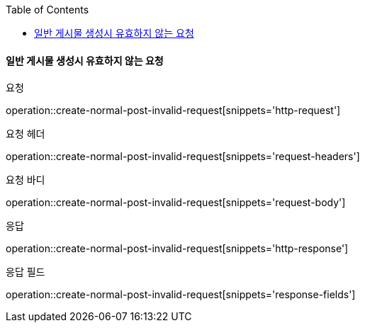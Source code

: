 :toc:

==== 일반 게시물 생성시 유효하지 않는 요청

요청

operation::create-normal-post-invalid-request[snippets='http-request']

요청 헤더

operation::create-normal-post-invalid-request[snippets='request-headers']

요청 바디

operation::create-normal-post-invalid-request[snippets='request-body']

응답

operation::create-normal-post-invalid-request[snippets='http-response']

응답 필드

operation::create-normal-post-invalid-request[snippets='response-fields']



